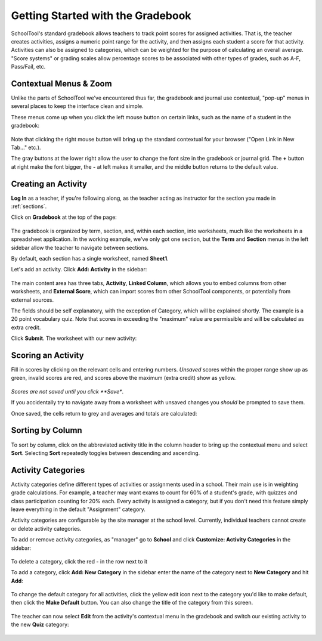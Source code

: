 .. _gradebook:

Getting Started with the Gradebook
==================================

SchoolTool's standard gradebook allows teachers to track point scores for assigned activities.  That is, the teacher creates activities, assigns a numeric point range for the activity, and then assigns each student a score for that activity.  Activities can also be assigned to categories, which can be weighted for the purpose of calculating an overall average.  "Score systems" or grading scales allow percentage scores to be associated with other types of grades, such as A-F, Pass/Fail, etc.

Contextual Menus & Zoom
-----------------------

Unlike the parts of SchoolTool we've encountered thus far, the gradebook and journal use contextual, "pop-up" menus in several places to keep the interface clean and simple.

These menus come up when you click the left mouse button on certain links, such as the name of a student in the gradebook:

   .. image:: images/gradebook-1.png

Note that clicking the right mouse button will bring up the standard contextual for your browser ("Open Link in New Tab..." etc.).

The gray buttons at the lower right allow the user to change the font size in the gradebook or journal grid.  The **+** button at right make the font bigger, the **-** at left makes it smaller, and the middle button returns to the default value.

Creating an Activity
--------------------

**Log In** as a teacher, if you're following along, as the teacher acting as instructor for the section you made in :ref:`sections`.  

Click on **Gradebook** at the top of the page:

   .. image:: images/gradebook-2.png

The gradebook is organized by term, section, and, within each section, into worksheets, much like the worksheets in a spreadsheet application.  In the working example, we've only got one section, but the **Term** and **Section** menus in the left sidebar allow the teacher to navigate between sections.  

By default, each section has a single worksheet, named **Sheet1**.

Let's add an activity.  Click **Add: Activity** in the sidebar:

   .. image:: images/gradebook-3.png

The main content area has three tabs, **Activity**, **Linked Column**, which allows you to embed columns from other worksheets, and **External Score**, which can import scores from other SchoolTool components, or potentially from external sources.

The fields should be self explanatory, with the exception of Category, which will be explained shortly.  The example is a 20 point vocabulary quiz.  Note that scores in exceeding the "maximum" value are permissible and will be calculated as extra credit.

Click **Submit**.  The worksheet with our new activity:

   .. image:: images/gradebook-4.png

Scoring an Activity
-------------------

Fill in scores by clicking on the relevant cells and entering numbers.  *Unsaved* scores within the proper range show up as green, invalid scores are red, and scores above the maximum (extra credit) show as yellow.  

   .. image:: images/gradebook-5.png

*Scores are not saved until you click **Save**.

If you accidentally try to navigate away from a worksheet with unsaved changes you *should* be prompted to save them.

Once saved, the cells return to grey and averages and totals are calculated:

   .. image:: images/gradebook-6.png

Sorting by Column
-----------------

To sort by column, click on the abbreviated activity title in the column header to bring up the contextual menu and select **Sort**.  Selecting **Sort** repeatedly toggles between descending and ascending.

   .. image:: images/gradebook-7.png

Activity Categories
-------------------

Activity categories define different types of activities or assignments used in a school.  Their main use is in weighting grade calculations.  For example, a teacher may want exams to count for 60% of a student's grade, with quizzes and class participation counting for 20% each.  Every activity is assigned a category, but if you don't need this feature simply leave everything in the default "Assignment" category.

Activity categories are configurable by the site manager at the school level.  Currently, individual teachers cannot create or delete activity categories.

To add or remove activity categories, as "manager" go to **School** and click **Customize: Activity Categories** in the sidebar:

   .. image:: images/gradebook-9.png

To delete a category, click the red **-** in the row next to it

To add a category, click **Add: New Category** in the sidebar enter the name of the category next to **New Category** and hit **Add**:

   .. image:: images/gradebook-10.png

To change the default category for all activities, click the yellow edit icon next to the category you'd like to make default, then click the **Make Default** button.  You can also change the title of the category from this screen.

   .. image:: images/gradebook-11.png

The teacher can now select **Edit** from the activity's contextual menu in the gradebook and switch our existing activity to the new **Quiz** category:

   .. image:: images/gradebook-11.png
